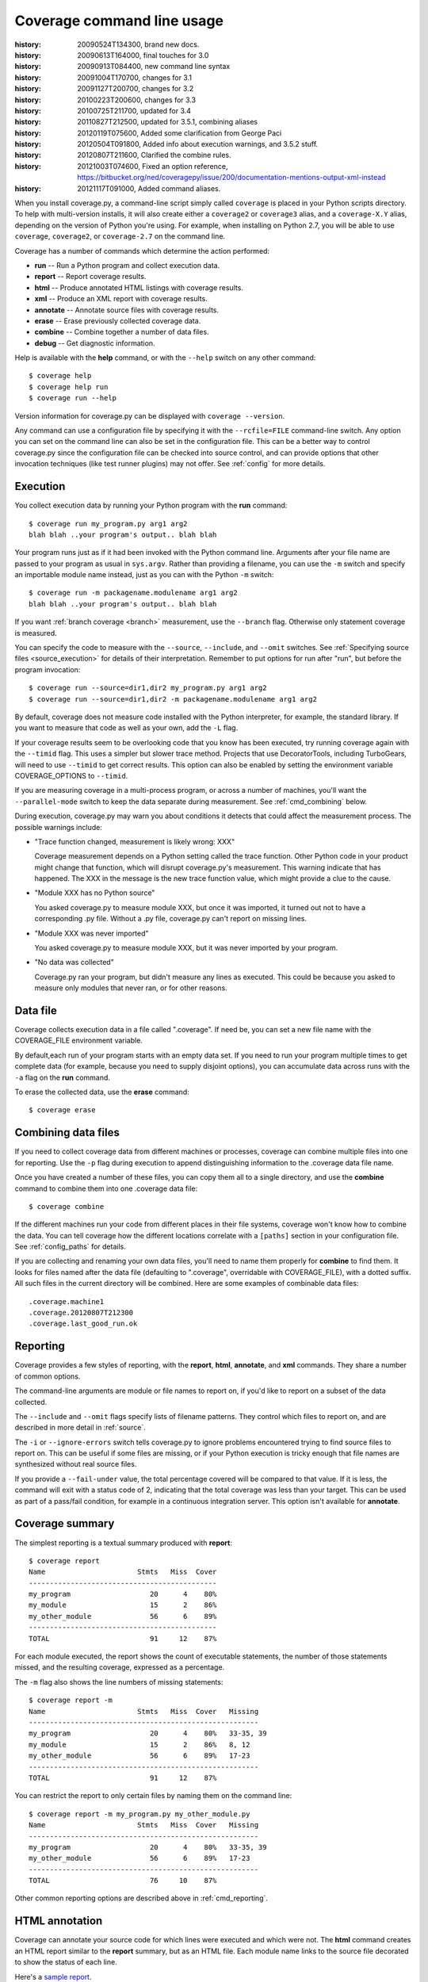 .. _cmd:

===========================
Coverage command line usage
===========================

:history: 20090524T134300, brand new docs.
:history: 20090613T164000, final touches for 3.0
:history: 20090913T084400, new command line syntax
:history: 20091004T170700, changes for 3.1
:history: 20091127T200700, changes for 3.2
:history: 20100223T200600, changes for 3.3
:history: 20100725T211700, updated for 3.4
:history: 20110827T212500, updated for 3.5.1, combining aliases
:history: 20120119T075600, Added some clarification from George Paci
:history: 20120504T091800, Added info about execution warnings, and 3.5.2 stuff.
:history: 20120807T211600, Clarified the combine rules.
:history: 20121003T074600, Fixed an option reference, https://bitbucket.org/ned/coveragepy/issue/200/documentation-mentions-output-xml-instead
:history: 20121117T091000, Added command aliases.

.. highlight:: console


When you install coverage.py, a command-line script simply called ``coverage``
is placed in your Python scripts directory.  To help with multi-version
installs, it will also create either a ``coverage2`` or ``coverage3`` alias,
and a ``coverage-X.Y`` alias, depending on the version of Python you're using.
For example, when installing on Python 2.7, you will be able to use
``coverage``, ``coverage2``, or ``coverage-2.7`` on the command line.

Coverage has a number of commands which determine the action performed:

* **run** -- Run a Python program and collect execution data.

* **report** -- Report coverage results.

* **html** -- Produce annotated HTML listings with coverage results.

* **xml** -- Produce an XML report with coverage results.

* **annotate** -- Annotate source files with coverage results.

* **erase** -- Erase previously collected coverage data.

* **combine** -- Combine together a number of data files.

* **debug** -- Get diagnostic information.

Help is available with the **help** command, or with the ``--help`` switch on
any other command::

    $ coverage help
    $ coverage help run
    $ coverage run --help

Version information for coverage.py can be displayed with
``coverage --version``.

Any command can use a configuration file by specifying it with the
``--rcfile=FILE`` command-line switch.  Any option you can set on the command
line can also be set in the configuration file.  This can be a better way to
control coverage.py since the configuration file can be checked into source
control, and can provide options that other invocation techniques (like test
runner plugins) may not offer. See :ref:`config` for more details.


.. _cmd_execution:

Execution
---------

You collect execution data by running your Python program with the **run**
command::

    $ coverage run my_program.py arg1 arg2
    blah blah ..your program's output.. blah blah

Your program runs just as if it had been invoked with the Python command line.
Arguments after your file name are passed to your program as usual in
``sys.argv``.  Rather than providing a filename, you can use the ``-m`` switch
and specify an importable module name instead, just as you can with the
Python ``-m`` switch::

    $ coverage run -m packagename.modulename arg1 arg2
    blah blah ..your program's output.. blah blah

If you want :ref:`branch coverage <branch>` measurement, use the ``--branch``
flag.  Otherwise only statement coverage is measured.

You can specify the code to measure with the ``--source``, ``--include``, and
``--omit`` switches.  See :ref:`Specifying source files <source_execution>` for
details of their interpretation.  Remember to put options for run after "run",
but before the program invocation::

    $ coverage run --source=dir1,dir2 my_program.py arg1 arg2
    $ coverage run --source=dir1,dir2 -m packagename.modulename arg1 arg2

By default, coverage does not measure code installed with the Python
interpreter, for example, the standard library. If you want to measure that
code as well as your own, add the ``-L`` flag.

If your coverage results seem to be overlooking code that you know has been
executed, try running coverage again with the ``--timid`` flag.  This uses a
simpler but slower trace method.  Projects that use DecoratorTools, including
TurboGears, will need to use ``--timid`` to get correct results.  This option
can also be enabled by setting the environment variable COVERAGE_OPTIONS to
``--timid``.

If you are measuring coverage in a multi-process program, or across a number of
machines, you'll want the ``--parallel-mode`` switch to keep the data separate
during measurement.  See :ref:`cmd_combining` below.

During execution, coverage.py may warn you about conditions it detects that
could affect the measurement process.  The possible warnings include:

* "Trace function changed, measurement is likely wrong: XXX"

  Coverage measurement depends on a Python setting called the trace function.
  Other Python code in your product might change that function, which will
  disrupt coverage.py's measurement.  This warning indicate that has happened.
  The XXX in the message is the new trace function value, which might provide
  a clue to the cause.

* "Module XXX has no Python source"

  You asked coverage.py to measure module XXX, but once it was imported, it
  turned out not to have a corresponding .py file.  Without a .py file,
  coverage.py can't report on missing lines.

* "Module XXX was never imported"

  You asked coverage.py to measure module XXX, but it was never imported by
  your program.

* "No data was collected"

  Coverage.py ran your program, but didn't measure any lines as executed.
  This could be because you asked to measure only modules that never ran,
  or for other reasons.



.. _cmd_datafile:

Data file
---------

Coverage collects execution data in a file called ".coverage".  If need be, you
can set a new file name with the COVERAGE_FILE environment variable.

By default,each run of your program starts with an empty data set. If you need
to run your program multiple times to get complete data (for example, because
you need to supply disjoint options), you can accumulate data across runs with
the ``-a`` flag on the **run** command.

To erase the collected data, use the **erase** command::

    $ coverage erase


.. _cmd_combining:

Combining data files
--------------------

If you need to collect coverage data from different machines or processes,
coverage can combine multiple files into one for reporting. Use the ``-p`` flag
during execution to append distinguishing information to the .coverage data
file name.

Once you have created a number of these files, you can copy them all to a single
directory, and use the **combine** command to combine them into one .coverage
data file::

    $ coverage combine

If the different machines run your code from different places in their file
systems, coverage won't know how to combine the data.  You can tell coverage
how the different locations correlate with a ``[paths]`` section in your
configuration file.  See :ref:`config_paths` for details.

If you are collecting and renaming your own data files, you'll need to name
them properly for **combine** to find them.   It looks for files named after
the data file (defaulting to ".coverage", overridable with COVERAGE_FILE), with
a dotted suffix.  All such files in the current directory will be combined.
Here are some examples of combinable data files::

    .coverage.machine1
    .coverage.20120807T212300
    .coverage.last_good_run.ok


.. _cmd_reporting:

Reporting
---------

Coverage provides a few styles of reporting, with the **report**, **html**,
**annotate**, and **xml** commands.  They share a number of common options.

The command-line arguments are module or file names to report on, if you'd like
to report on a subset of the data collected.

The ``--include`` and ``--omit`` flags specify lists of filename patterns. They
control which files to report on, and are described in more detail
in :ref:`source`.

The ``-i`` or ``--ignore-errors`` switch tells coverage.py to ignore problems
encountered trying to find source files to report on.  This can be useful if
some files are missing, or if your Python execution is tricky enough that file
names are synthesized without real source files.

If you provide a ``--fail-under`` value, the total percentage covered will be
compared to that value.  If it is less, the command will exit with a status
code of 2, indicating that the total coverage was less than your target.  This
can be used as part of a pass/fail condition, for example in a continuous
integration server.  This option isn't available for **annotate**.


.. _cmd_summary:

Coverage summary
----------------

The simplest reporting is a textual summary produced with **report**::

    $ coverage report
    Name                      Stmts   Miss  Cover
    ---------------------------------------------
    my_program                   20      4    80%
    my_module                    15      2    86%
    my_other_module              56      6    89%
    ---------------------------------------------
    TOTAL                        91     12    87%

For each module executed, the report shows the count of executable statements,
the number of those statements missed, and the resulting coverage, expressed
as a percentage.

The ``-m`` flag also shows the line numbers of missing statements::

    $ coverage report -m
    Name                      Stmts   Miss  Cover   Missing
    -------------------------------------------------------
    my_program                   20      4    80%   33-35, 39
    my_module                    15      2    86%   8, 12
    my_other_module              56      6    89%   17-23
    -------------------------------------------------------
    TOTAL                        91     12    87%

You can restrict the report to only certain files by naming them on the
command line::

    $ coverage report -m my_program.py my_other_module.py
    Name                      Stmts   Miss  Cover   Missing
    -------------------------------------------------------
    my_program                   20      4    80%   33-35, 39
    my_other_module              56      6    89%   17-23
    -------------------------------------------------------
    TOTAL                        76     10    87%

Other common reporting options are described above in :ref:`cmd_reporting`.


.. _cmd_html:

HTML annotation
---------------

Coverage can annotate your source code for which lines were executed
and which were not.  The **html** command creates an HTML report similar to the
**report** summary, but as an HTML file.  Each module name links to the source
file decorated to show the status of each line.

Here's a `sample report`__.

__ /code/coverage/sample_html/index.html

Lines are highlighted green for executed, red for missing, and gray for
excluded.  The counts at the top of the file are buttons to turn on and off
the highlighting.

A number of keyboard shortcuts are available for navigating the report.
Click the keyboard icon in the upper right to see the complete list.

The title of the report can be set with the ``title`` setting in the
``[html]`` section of the configuration file, or the ``--title`` switch on
the command line.

If you prefer a different style for your HTML report, you can provide your
own CSS file to apply, by specifying a CSS file in the ``[html]`` section of
the configuration file.  See :ref:`config_html` for details.

The ``-d`` argument specifies an output directory, defaulting to "htmlcov"::

    $ coverage html -d coverage_html

Other common reporting options are described above in :ref:`cmd_reporting`.

Generating the HTML report can be time-consuming.  Stored with the HTML report
is a data file that is used to speed up reporting the next time.  If you
generate a new report into the same directory, coverage.py will skip
generating unchanged pages, making the process faster.


.. _cmd_annotation:

Text annotation
---------------

The **annotate** command produces a text annotation of your source code.  With a
``-d`` argument specifying an output directory, each Python file becomes a text
file in that directory.  Without ``-d``, the files are written into the same
directories as the original Python files.

Coverage status for each line of source is indicated with a character prefix::

    > executed
    ! missing (not executed)
    - excluded

For example::

      # A simple function, never called with x==1

    > def h(x):
          """Silly function."""
    -     if 0:   #pragma: no cover
    -         pass
    >     if x == 1:
    !         a = 1
    >     else:
    >         a = 2

Other common reporting options are described above in :ref:`cmd_reporting`.


.. _cmd_xml:

XML reporting
-------------

The **xml** command writes coverage data to a "coverage.xml" file in a format
compatible with `Cobertura`_.

.. _Cobertura: http://cobertura.sourceforge.net

You can specify the name of the output file with the ``-o`` switch.

Other common reporting options are described above in :ref:`cmd_reporting`.


.. _cmd_debug:

Diagnostics
-----------

The **debug** command shows internal information to help diagnose problems.
If you are reporting a bug about coverage.py, including the output of this
command can often help::

    $ coverage debug sys > please_attach_to_bug_report.txt

Two types of information are available: ``sys`` to show system configuration,
and ``data`` to show a summary of the collected coverage data.
